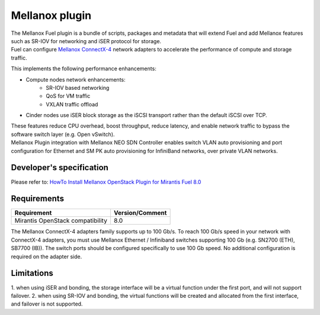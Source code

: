 .. raw:: pdf

    PageBreak

Mellanox plugin
===============

| The Mellanox Fuel plugin is a bundle of scripts, packages and metadata that will extend Fuel
 and add Mellanox features such as SR-IOV for networking and iSER protocol for storage.

| Fuel can configure `Mellanox ConnectX-4
 <http://www.mellanox.com/page/products_dyn?product_family=201&mtag=connectx_4_vpi_card>`_
 network adapters to accelerate the performance of compute and storage traffic.

This implements the following performance enhancements:

-  Compute nodes network enhancements:
    -    SR-IOV based networking
    -    QoS for VM traffic
    -    VXLAN traffic offload
-  Cinder nodes use iSER block storage as the iSCSI transport rather than the default iSCSI over TCP.

| These features reduce CPU overhead, boost throughput, reduce latency, and enable network
 traffic to bypass the software switch layer (e.g. Open vSwitch).

| Mellanox Plugin integration with Mellanox NEO SDN Controller enables switch VLAN auto
 provisioning and port configuration for Ethernet and SM PK auto provisioning for InfiniBand
 networks, over private VLAN networks.

Developer's specification
-------------------------

| Please refer to: `HowTo Install Mellanox OpenStack Plugin for Mirantis Fuel 8.0
 <https://community.mellanox.com/docs/DOC-2435>`_

Requirements
------------

+-----------------------------------+-----------------+
| Requirement                       | Version/Comment |
+===================================+=================+
| Mirantis OpenStack compatibility  |   8.0           |
+-----------------------------------+-----------------+

| The Mellanox ConnectX-4 adapters family supports up to 100 Gb/s. To reach 100 Gb/s speed in your
 network with ConnectX-4 adapters, you must use Mellanox Ethernet / Infiniband switches supporting 100 Gb
 (e.g. SN2700 (ETH), SB7700 (IB)). The switch ports should be configured specifically to use 100 Gb speed. No
 additional configuration is required on the adapter side.

Limitations
-----------
1. when using iSER and bonding, the storage interface will be a virtual function under the first port,
and will not support failover.
2. when using SR-IOV and bonding, the virtual functions will be created and allocated from the first interface,
and failover is not supported.
